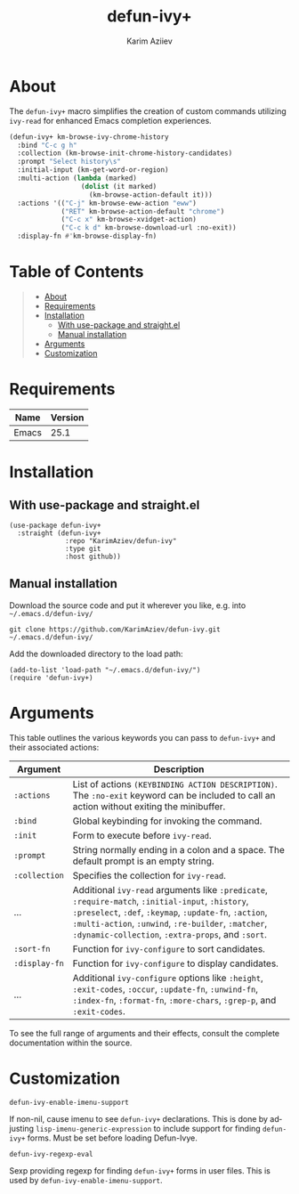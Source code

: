 #+TITLE: defun-ivy+
#+AUTHOR: Karim Aziiev
#+EMAIL: karim.aziiev@gmail.com
#+LANGUAGE: en
#+OPTIONS: ^:nil tags:nil num:nil

* About

The =defun-ivy+= macro simplifies the creation of custom commands utilizing =ivy-read= for enhanced Emacs completion experiences.

#+BEGIN_SRC emacs-lisp
(defun-ivy+ km-browse-ivy-chrome-history
  :bind "C-c g h"
  :collection (km-browse-init-chrome-history-candidates)
  :prompt "Select history\s"
  :initial-input (km-get-word-or-region)
  :multi-action (lambda (marked)
                  (dolist (it marked)
                    (km-browse-action-default it)))
  :actions '(("C-j" km-browse-eww-action "eww")
             ("RET" km-browse-action-default "chrome")
             ("C-c x" km-browse-xvidget-action)
             ("C-c k d" km-browse-download-url :no-exit))
  :display-fn #'km-browse-display-fn)
#+END_SRC

* Table of Contents                                       :TOC_2_gh:QUOTE:
#+BEGIN_QUOTE
- [[#about][About]]
- [[#requirements][Requirements]]
- [[#installation][Installation]]
  - [[#with-use-package-and-straightel][With use-package and straight.el]]
  - [[#manual-installation][Manual installation]]
- [[#arguments][Arguments]]
- [[#customization][Customization]]
#+END_QUOTE

* Requirements

| Name  | Version |
|-------+---------|
| Emacs |    25.1 |


* Installation

** With use-package and straight.el
#+begin_src elisp :eval no
(use-package defun-ivy+
  :straight (defun-ivy+
              :repo "KarimAziev/defun-ivy"
              :type git
              :host github))
#+end_src

** Manual installation

Download the source code and put it wherever you like, e.g. into =~/.emacs.d/defun-ivy/=

#+begin_src shell :eval no
git clone https://github.com/KarimAziev/defun-ivy.git ~/.emacs.d/defun-ivy/
#+end_src

Add the downloaded directory to the load path:

#+begin_src elisp :eval no
(add-to-list 'load-path "~/.emacs.d/defun-ivy/")
(require 'defun-ivy+)
#+end_src



* Arguments

This table outlines the various keywords you can pass to =defun-ivy+= and their associated actions:

| Argument      | Description                                                                                                                                                                                                                                                             |
|---------------+-------------------------------------------------------------------------------------------------------------------------------------------------------------------------------------------------------------------------------------------------------------------------|
| =:actions=    | List of actions =(KEYBINDING ACTION DESCRIPTION)=. The =:no-exit= keyword can be included to call an action without exiting the minibuffer.                                                                                                                             |
| =:bind=       | Global keybinding for invoking the command.                                                                                                                                                                                                                             |
| =:init=       | Form to execute before =ivy-read=.                                                                                                                                                                                                                                      |
| =:prompt=     | String normally ending in a colon and a space. The default prompt is an empty string.                                                                                                                                                                                   |
| =:collection= | Specifies the collection for =ivy-read=.                                                                                                                                                                                                                                |
| ...           | Additional =ivy-read= arguments like =:predicate=, =:require-match=, =:initial-input=, =:history=, =:preselect=, =:def=, =:keymap=, =:update-fn=, =:action=, =:multi-action=, =:unwind=, =:re-builder=, =:matcher=, =:dynamic-collection=, =:extra-props=, and =:sort=. |
| =:sort-fn=    | Function for =ivy-configure= to sort candidates.                                                                                                                                                                                                                        |
| =:display-fn= | Function for =ivy-configure= to display candidates.                                                                                                                                                                                                                     |
| ...           | Additional =ivy-configure= options like =:height=, =:exit-codes=, =:occur=, =:update-fn=, =:unwind-fn=, =:index-fn=, =:format-fn=, =:more-chars=, =:grep-p=, and =:exit-codes=.                                                                                         |

To see the full range of arguments and their effects, consult the complete documentation within the source.

* Customization

**** ~defun-ivy-enable-imenu-support~
If non-nil, cause imenu to see =defun-ivy+= declarations. This is done by adjusting =lisp-imenu-generic-expression= to include support for finding =defun-ivy+= forms. Must be set before loading Defun-Ivye.
**** ~defun-ivy-regexp-eval~
Sexp providing regexp for finding =defun-ivy+= forms in user files. This is used by =defun-ivy-enable-imenu-support=.